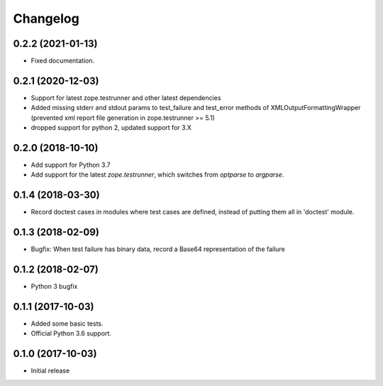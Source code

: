 Changelog
=========


0.2.2 (2021-01-13)
------------------

- Fixed documentation.


0.2.1 (2020-12-03)
------------------

- Support for latest zope.testrunner and other latest dependencies
- Added missing stderr and stdout params to test_failure and test_error
  methods of XMLOutputFormattingWrapper
  (prevented xml report file generation in zope.testrunner >= 5.1)
- dropped support for python 2, updated support for 3.X


0.2.0 (2018-10-10)
------------------

- Add support for Python 3.7

- Add support for the latest `zope.testrunner`, which switches from `optparse`
  to `argparse`.


0.1.4 (2018-03-30)
------------------

- Record doctest cases in modules where test cases are defined,
  instead of putting them all in 'doctest' module.


0.1.3 (2018-02-09)
------------------

- Bugfix: When test failure has binary data, record a Base64 representation of
  the failure


0.1.2 (2018-02-07)
------------------

- Python 3 bugfix


0.1.1 (2017-10-03)
------------------

- Added some basic tests.

- Official Python 3.6 support.


0.1.0 (2017-10-03)
------------------

* Initial release

